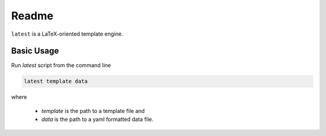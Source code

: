 Readme
======

``latest`` is a LaTeX-oriented template engine.

Basic Usage
-----------

Run `latest` script from the command line

.. code-block:: bash

    latest template data


where 

    * `template` is the path to a template file and 
    * `data` is the path to a yaml formatted data file.


.. image:: https://travis-ci.org/bluephlavio/latest.svg?branch=master
   :target: https://travis-ci.org/bluephlavio/latest
